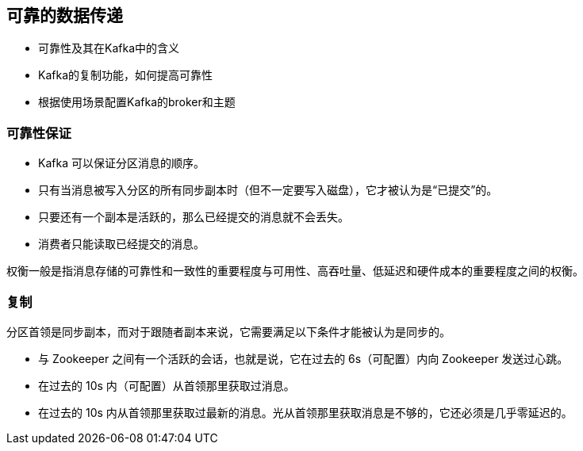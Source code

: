 == 可靠的数据传递

* 可靠性及其在Kafka中的含义

* Kafka的复制功能，如何提高可靠性

* 根据使用场景配置Kafka的broker和主题

=== 可靠性保证

* Kafka 可以保证分区消息的顺序。

* 只有当消息被写入分区的所有同步副本时（但不一定要写入磁盘），它才被认为是“已提交”的。

* 只要还有一个副本是活跃的，那么已经提交的消息就不会丢失。

* 消费者只能读取已经提交的消息。

权衡一般是指消息存储的可靠性和一致性的重要程度与可用性、高吞吐量、低延迟和硬件成本的重要程度之间的权衡。

=== 复制

分区首领是同步副本，而对于跟随者副本来说，它需要满足以下条件才能被认为是同步的。

* 与 Zookeeper 之间有一个活跃的会话，也就是说，它在过去的 6s（可配置）内向 Zookeeper 发送过心跳。

* 在过去的 10s 内（可配置）从首领那里获取过消息。

* 在过去的 10s 内从首领那里获取过最新的消息。光从首领那里获取消息是不够的，它还必须是几乎零延迟的。

